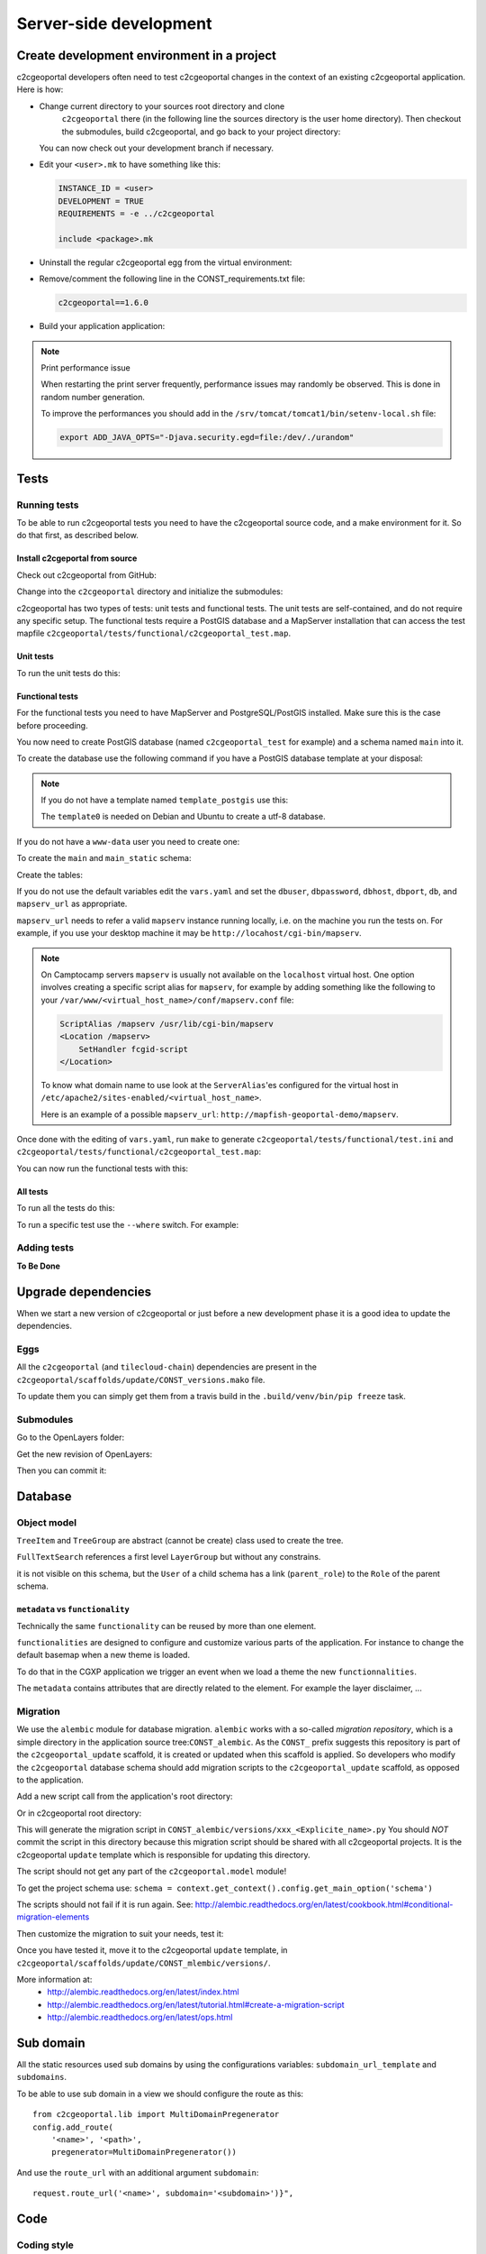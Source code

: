 .. _developer_server_side:

Server-side development
=======================

Create development environment in a project
-------------------------------------------

c2cgeoportal developers often need to test c2cgeoportal changes in the context
of an existing c2cgeoportal application. Here is how:

* Change current directory to your sources root directory and clone
    ``c2cgeoportal`` there (in the following line the sources directory is the
    user home directory). Then checkout the submodules, build c2cgeoportal,
    and go back to your project directory:

  .. prompt:: bash

    cd ~
    git clone git@github.com:camptocamp/c2cgeoportal.git
    cd c2cgeoportal
    git submodule update --init
    make build
    cd  ~/<project>

  You can now check out your development branch if necessary.

* Edit your ``<user>.mk`` to have something like this:

  .. code:: make

    INSTANCE_ID = <user>
    DEVELOPMENT = TRUE
    REQUIREMENTS = -e ../c2cgeoportal

    include <package>.mk

* Uninstall the regular c2cgeoportal egg from the virtual environment:

  .. prompt:: bash

    .build/venv/bin/pip uninstall c2cgeoportal

* Remove/comment the following line in the CONST_requirements.txt file:

  .. code:: make

    c2cgeoportal==1.6.0

* Build your application application:

  .. prompt:: bash

    rm .build/requirements.timestamp && make -f <user>.mk build

.. note:: Print performance issue

   When restarting the print server frequently, performance issues may randomly be observed.
   This is done in random number generation.

   To improve the performances you should add in the ``/srv/tomcat/tomcat1/bin/setenv-local.sh`` file:

   .. code:: bash

      export ADD_JAVA_OPTS="-Djava.security.egd=file:/dev/./urandom"


Tests
-----

Running tests
~~~~~~~~~~~~~

To be able to run c2cgeoportal tests you need to have the c2cgeoportal source
code, and a make environment for it. So do that first, as described below.

Install c2cgeportal from source
...............................

Check out c2cgeoportal from GitHub:

.. prompt:: bash

    git clone git@github.com:camptocamp/c2cgeoportal.git

Change into the ``c2cgeoportal`` directory and initialize the submodules:

.. prompt:: bash

    cd c2cgeoportal
    git submodule update --init

c2cgeoportal has two types of tests: unit tests and functional tests. The unit
tests are self-contained, and do not require any specific setup. The functional
tests require a PostGIS database and a MapServer installation that can access
the test mapfile ``c2cgeoportal/tests/functional/c2cgeoportal_test.map``.

Unit tests
..........

To run the unit tests do this:

.. prompt:: bash

    make build
    .build/venv/bin/python setup.py nosetests -a '!functional'

Functional tests
................

For the functional tests you need to have MapServer and PostgreSQL/PostGIS
installed. Make sure this is the case before proceeding.

You now need to create PostGIS database (named ``c2cgeoportal_test`` for example)
and a schema named ``main`` into it.

To create the database use the following command if you have a PostGIS database
template at your disposal:

.. prompt:: bash

    sudo -u postgres createdb -T template_postgis c2cgeoportal_test

.. note::

    If you do not have a template named ``template_postgis`` use this:

    .. prompt:: bash

        sudo -u postgres createdb -E UTF8 -T template0 c2cgeoportal_test
        sudo -u postgres psql -d c2cgeoportal_test \
               -c 'CREATE EXTENSION postgis;'

    The ``template0`` is needed on Debian and Ubuntu to create a utf-8
    database.

If you do not have a ``www-data`` user you need to create one:

.. prompt:: bash

    sudo -u postgres createuser -P www-data

To create the ``main`` and ``main_static`` schema:

.. prompt:: bash

    sudo -u postgres psql -d c2cgeoportal_test -c 'CREATE SCHEMA main;'
    sudo -u postgres psql -d c2cgeoportal_test -c 'GRANT ALL ON SCHEMA main TO "www-data";'
    sudo -u postgres psql -d c2cgeoportal_test -c 'CREATE SCHEMA main_static;'
    sudo -u postgres psql -d c2cgeoportal_test -c 'GRANT ALL ON SCHEMA main_static TO "www-data";'

Create the tables:

.. prompt:: bash

    make .build/dev-requirements.timestamp c2cgeoportal/tests/functional/alembic.ini \
        c2cgeoportal/tests/functional/alembic_static.ini
    .build/venv/bin/alembic --config c2cgeoportal/tests/functional/alembic.ini upgrade head
    .build/venv/bin/alembic --config c2cgeoportal/tests/functional/alembic_static.ini upgrade head

If you do not use the default variables edit the ``vars.yaml`` and set the ``dbuser``, ``dbpassword``,
``dbhost``, ``dbport``, ``db``, and ``mapserv_url`` as appropriate.

``mapserv_url`` needs to refer a valid ``mapserv`` instance running locally,
i.e. on the machine you run the tests on. For example, if you use your desktop
machine it may be ``http://locahost/cgi-bin/mapserv``.

.. note::

    On Camptocamp servers ``mapserv`` is usually not available on the
    ``localhost`` virtual host. One option involves creating a specific script
    alias for ``mapserv``, for example by adding something like the following
    to your ``/var/www/<virtual_host_name>/conf/mapserv.conf`` file:

    .. code::

        ScriptAlias /mapserv /usr/lib/cgi-bin/mapserv
        <Location /mapserv>
            SetHandler fcgid-script
        </Location>

    To know what domain name to use look at the ``ServerAlias``'es
    configured for the virtual host in
    ``/etc/apache2/sites-enabled/<virtual_host_name>``.

    Here is an example of a possible ``mapserv_url``:
    ``http://mapfish-geoportal-demo/mapserv``.


Once done with the editing of ``vars.yaml``, run ``make``
to generate ``c2cgeoportal/tests/functional/test.ini`` and
``c2cgeoportal/tests/functional/c2cgeoportal_test.map``:

.. prompt:: bash

    make build

You can now run the functional tests with this:

.. prompt:: bash

    .build/venv/bin/python setup.py nosetests -a functional

All tests
.........

To run all the tests do this:

.. prompt:: bash

    make tests

To run a specific test use the ``--where`` switch. For example:

.. prompt:: bash

    .build/venv/bin/python setup.py nosetests --where \
        c2cgeoportal/tests/functional/test_themes.py:TestThemesView.test_catalogue

Adding tests
~~~~~~~~~~~~

**To Be Done**

Upgrade dependencies
--------------------

When we start a new version of c2cgeoportal or just before a new development
phase it is a good idea to update the dependencies.

Eggs
~~~~

All the ``c2cgeoportal`` (and ``tilecloud-chain``) dependencies are present in
the ``c2cgeoportal/scaffolds/update/CONST_versions.mako`` file.

To update them you can simply get them from a travis build in the
``.build/venv/bin/pip freeze`` task.

Submodules
~~~~~~~~~~

Go to the OpenLayers folder:

.. prompt:: bash

    cd c2cgeoportal/static/lib/openlayers/

Get the new revision of OpenLayers:

.. prompt:: bash

    git fetch
    git checkout release-<version>

Then you can commit it:

.. prompt:: bash

    cd -
    git add c2cgeoportal/static/lib/openlayers/
    git commit -m "update OpenLayers to <version>"


Database
--------

Object model
~~~~~~~~~~~~

.. image:: database.png
.. source file is database.dia.
   export from DIA using the type "PNG (anti-crénelé) (*.png)", set the width to 1000px.

``TreeItem`` and ``TreeGroup`` are abstract (cannot be create) class used to create the tree.

``FullTextSearch`` references a first level ``LayerGroup`` but without any constrains.

it is not visible on this schema, but the ``User`` of a child schema has a link (``parent_role``)
to the ``Role`` of the parent schema.

``metadata`` vs ``functionality``
....................................

Technically the same ``functionality`` can be reused by more than one element.

``functionalities`` are designed to configure and customize various parts of
the application. For instance to change the default basemap when a new theme
is loaded.

To do that in the CGXP application we trigger an event when we load a theme the
new ``functionnalities``.

The ``metadata`` contains attributes that are directly related to the element.
For example the layer disclaimer, ...


Migration
~~~~~~~~~

We use the ``alembic`` module for database migration. ``alembic`` works with a
so-called *migration repository*, which is a simple directory in the
application source tree:``CONST_alembic``. As the ``CONST_`` prefix suggests
this repository is part of the ``c2cgeoportal_update`` scaffold, it is created
or updated when this scaffold is applied. So developers who modify the
``c2cgeoportal`` database schema should add migration scripts to the
``c2cgeoportal_update`` scaffold, as opposed to the application.

Add a new script call from the application's root directory:

.. prompt:: bash

    .build/venv/bin/alembic --config alembic[_static].ini revision --message "<Explicit name>"

Or in c2cgeoportal root directory:

.. prompt:: bash

    .build/venv/bin/alembic \
        --config c2cgeoportal/tests/functional/alembic[_static].ini \
        revision --message "<Explicit name>"

This will generate the migration script in ``CONST_alembic/versions/xxx_<Explicite_name>.py``
You should *NOT* commit the script in this directory because this migration
script should be shared with all c2cgeoportal projects.
It is the c2cgeoportal ``update`` template which is responsible for updating
this directory.

The script should not get any part of the ``c2cgeoportal.model`` module!

To get the project schema use:
``schema = context.get_context().config.get_main_option('schema')``

The scripts should not fail if it is run again. See:
http://alembic.readthedocs.org/en/latest/cookbook.html#conditional-migration-elements

Then customize the migration to suit your needs, test it:

.. prompt:: bash

    .build/venv/bin/alembic upgrade head

Once you have tested it, move it to the c2cgeoportal ``update`` template, in
``c2cgeoportal/scaffolds/update/CONST_mlembic/versions/``.

More information at:
 * http://alembic.readthedocs.org/en/latest/index.html
 * http://alembic.readthedocs.org/en/latest/tutorial.html#create-a-migration-script
 * http://alembic.readthedocs.org/en/latest/ops.html

Sub domain
----------

All the static resources used sub domains by using the configurations variables:
``subdomain_url_template`` and ``subdomains``.

To be able to use sub domain in a view we should configure the route as this::

    from c2cgeoportal.lib import MultiDomainPregenerator
    config.add_route(
        '<name>', '<path>',
        pregenerator=MultiDomainPregenerator())

And use the ``route_url`` with an additional argument ``subdomain``::

    request.route_url('<name>', subdomain='<subdomain>')}",

Code
----

Coding style
~~~~~~~~~~~~

Please read http://www.python.org/dev/peps/pep-0008/.

And run validation:

.. prompt:: bash

    make checks

Dependencies
------------

Major dependencies docs:

* `SQLAlchemy <http://docs.sqlalchemy.org/>`_
* `GeoAlchemy2 <http://geoalchemy-2.readthedocs.org/>`_
* `Formalchemy <http://docs.formalchemy.org/>`_
* `GeoFormAlchemy <https://github.com/camptocamp/GeoFormAlchemy/blob/master/GeoFormAlchemy/README.rst>`_
* `alembic <http://alembic.readthedocs.org/>`_
* `Pyramid <http://docs.pylonsproject.org/en/latest/docs/pyramid.html>`_
* `Papyrus <http://pypi.python.org/pypi/papyrus>`_
* `MapFish Print <http://www.mapfish.org/doc/print/index.html>`_
* `reStructuredText <http://docutils.sourceforge.net/docs/ref/rst/introduction.html>`_
* `Sphinx <http://sphinx.pocoo.org/>`_
